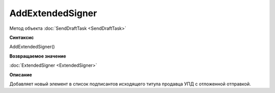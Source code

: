 ﻿AddExtendedSigner
==================

Метод объекта :doc:`SendDraftTask <SendDraftTask>`


**Синтаксис**

AddExtendedSigner()


**Возвращаемое значение**

:doc:`ExtendedSigner <ExtendedSigner>`


**Описание**

Добавляет новый элемент в список подписантов исходящего титула продавца УПД с отложенной отправкой.
